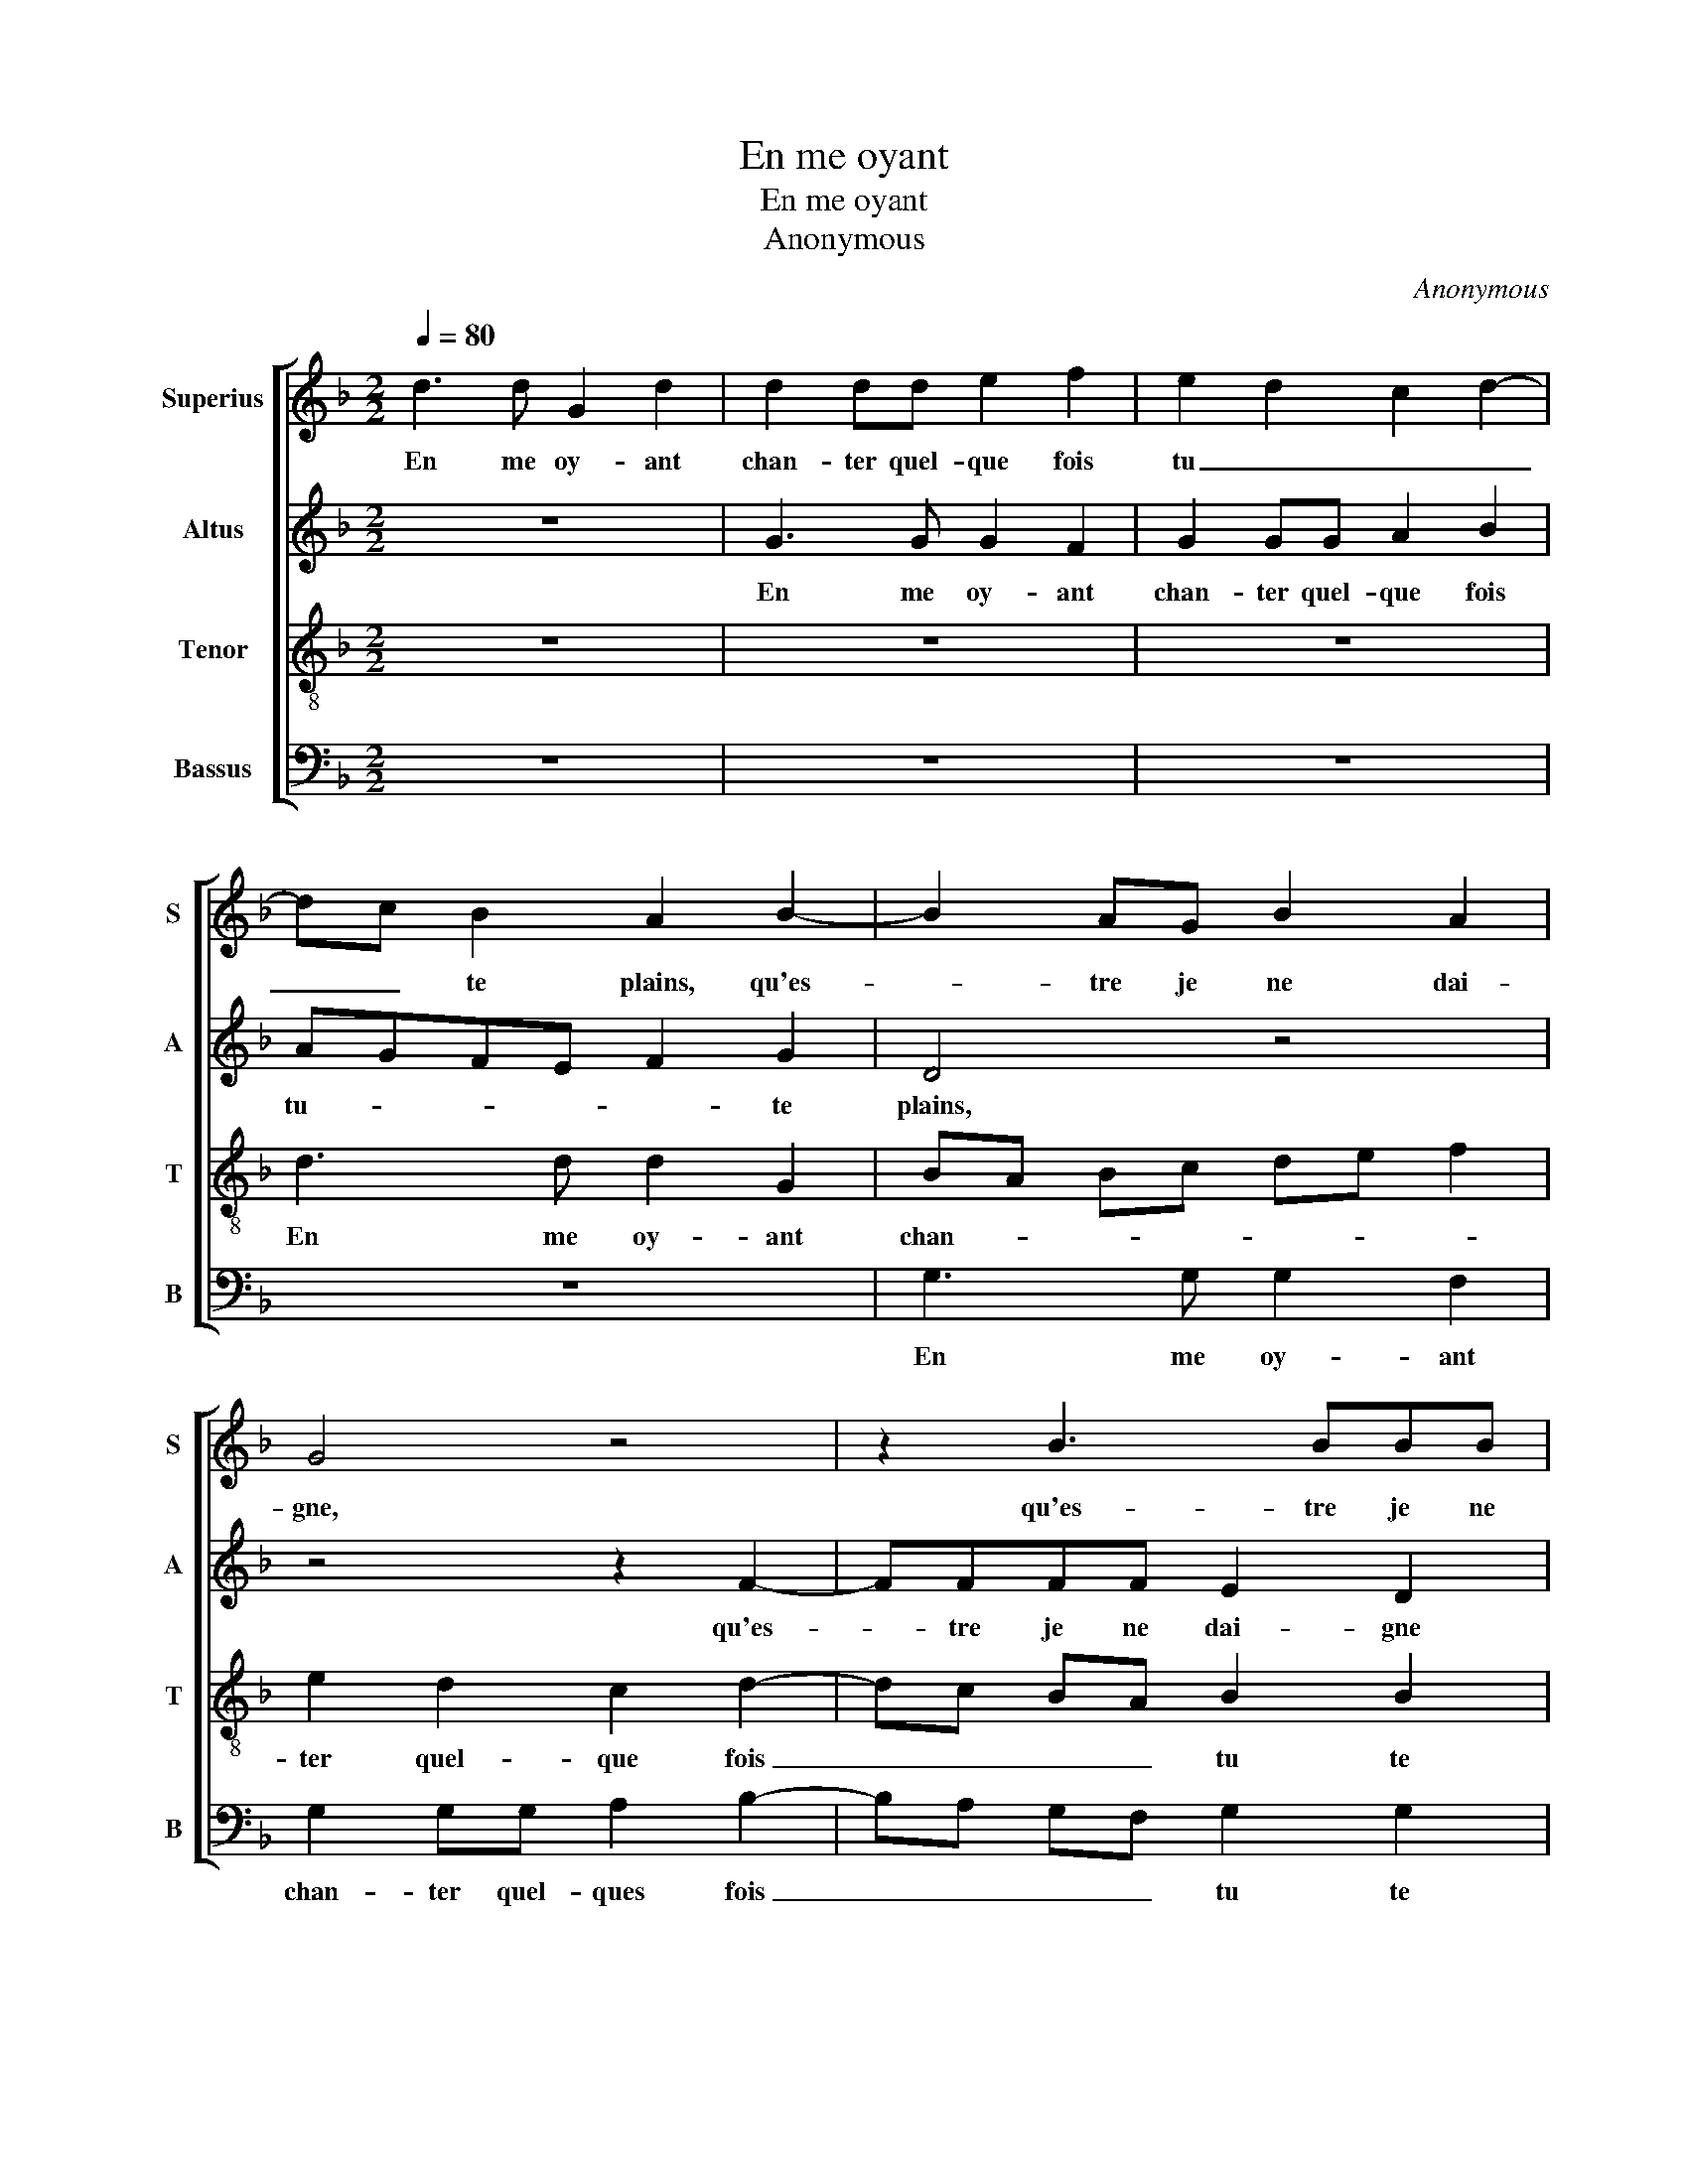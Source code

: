 X:1
T:En me oyant
T:En me oyant
T:Anonymous
C:Anonymous
%%score [ 1 2 3 4 ]
L:1/8
Q:1/4=80
M:2/2
K:F
V:1 treble nm="Superius" snm="S"
V:2 treble nm="Altus" snm="A"
V:3 treble-8 nm="Tenor" snm="T"
V:4 bass nm="Bassus" snm="B"
V:1
 d3 d G2 d2 | d2 dd e2 f2 | e2 d2 c2 d2- | dc B2 A2 B2- | B2 AG B2 A2 | G4 z4 | z2 B3 BBB | %7
w: En me oy- ant|chan- ter quel- que fois|tu _ _ _|_ _ te plains, qu'es-|* tre je ne dai-|gne,|qu'es- tre je ne|
 A2 GA Bc d2 | B2 c4 B2 | A2 B3 BBB | AG B2 B2 A2 | B2 z B A2 B2 | cB cd ef e2- | e2 d2 d2 c2 | %14
w: dai- * * * * *|gne mu- si-|cien, qu'es- tre ie ne|dai- gne mu- si- ci-|en, et que ma|voix _ _ _ _ _ _|_ me- ri- te|
 d4 z4 | z8 | z8 | z2 d2 cc B2 | A2 B2 AA G2 | F4 G2 F2 | z2 G3 FGF | G2 F2 G3 G | B2 A3 F B2- | %23
w: bien|||que lon men- sei-|gne, que lon men- sei-|gne, voi- re,|voi- re, voi- re,|voi- re que la|pein- ne je prei-|
 B2 AG FD G2- | G2 F2 G4 | z8 | B4 A2 G2 | z FGA Bc d2 | z4 F2 G2 | A4 B2 c2 | dddd dddd |: %31
w: |* * gne||d'ap- pren- dre|ut re mi fa sol la,|ut re|mi fa sol|la, que- dia- ble veulx tu que j'ap-|
 c2 d2 dddc | B2 c3 B B2- | B2 A2 B2 B2- | BBBA G2 A2- | AG G4 F2 | G2 d2 d3 d |1[M:2/4] dd dd :|2 %38
w: prei- gne, je ne bois que|trop sans- * *|* ce- la, je|_ ne bois que trop sans-|* * * ce-|la, que dia- ble|que veulx tu que|
[M:2/2] AG G4 F2 || G8 |] %40
w: (sans)- * * ce-|la.|
V:2
 z8 | G3 G G2 F2 | G2 GG A2 B2 | AGFE F2 G2 | D4 z4 | z4 z2 F2- | FFFF E2 D2 | F2 E2 D4- | %8
w: |En me oy- ant|chan- ter quel- que fois|tu- * * * * te|plains,|qu'es-|* tre je ne dai- gne|mu- * *|
 D2 C2 G4 | z2 F3 FFF | F2 EE F2 F2 | D4 z4 | z8 | z8 | z2 D2 D2 E2 | FEFG AB A2- | A2 G2 G2 F2 | %17
w: * si- cien,|qu'es- tre je ne|dai- gne- mu- si- ci-|cien,|||et que ma|voix _ _ _ _ _ _|_ me- ri- te|
 G2 z A AA G2 | F2 F2 FF E2 | D2 D4 D2 | z2 D3 DDD | C2 D2 D3 D | D2 F3 E D2- | D2 C2 D4 | %24
w: bien que lon men- sei-|gne, que lon men- sei-|gne, voi- re,|voi- re, voi- re,|voi- re que la|pein- ne je prei-|* * gne|
 z2 F2 E2 D2 | z CDE FG A2 | z CDE F2 G2 | A2 z2 z4 | z4 C2 D2 | E2 F2 G2 A2 | z AAA BABG |: %31
w: d'ap- pren- dre|ut re mi fa sol la,|ut re mi fa sol|la,|ut re|mi fa sol la,|que dia- ble veulx tu que j'ap-|
 A2 F2 AAAA | G2 G4 E2 | F4 z2 D2- | DDDD D2 A,2- | A,2 C2 D4 | z2 G2 A3 A |1[M:2/4] BA BG :|2 %38
w: prei- gne, je ne bois que|trop sans ce-|la, je|_ ne bois que trop sans|_ ce- la,|que dia- ble|veulx tu que j'ap-|
[M:2/2] A,2 C2 D4- || D8 |] %40
w: (sans)- ce- la.|_|
V:3
 z8 | z8 | z8 | d3 d d2 G2 | BA Bc de f2 | e2 d2 c2 d2- | dc BA B2 B2 | c4 z2 f2- | ffff e2 d2 | %9
w: |||En me oy- ant|chan- * * * * * *|ter quel- que fois|_ _ _ _ tu te|plains, qu'es-|* tre je ne dai- gne,|
 z2 d3 ddd | c2 BB c2 c2 | B2 f2 f2 g2 | a6 g2 | f2 ed e2 e2 | d4 z4 | z8 | z8 | z2 f2 ee d2 | %18
w: qu'es- tre je ne|dai- gne mu- si- ci-|en, et que ma|voix me-|ri- * * * te|bien|||que lon men- sei-|
 c2 d2 cc B2 | A4 B2 A2 | z2 B3 ABA | G2 A2 B3 B | B2 d2 c2 BA | GFGA B2 AG | A4 G4 | z8 | %26
w: gne, que lon men- sei-|gne, voi- re,|voi- re, voi- re,|voi- re que la|pein- ne je prei- *||* gne||
 z2 f4 e2 | d2 z c defg | a2 z2 z4 | z8 | f2 ff dffd |: e2 d2 fffe | d2 e3 dcB | c2 c2 B2 B2- | %34
w: d'ap- pren-|dre ut re mi fa sol|la,||que dia- ble veulx tu que j'ap-|prei- gne, je ne bois que|trop sans- * * *|* ce- la, je|
 BBBB B2 c2- | cBAG A2 A2 | G2 d2 f3 f |1[M:2/4] df fd :|2[M:2/2] cB AG A2 A2 || G8 |] %40
w: _ ne bois que trop sans-|* * * * * ce-|la, que dia- ble|veulx tu que j'ap-|(sans)- * * * * ce-|la.|
V:4
 z8 | z8 | z8 | z8 | G,3 G, G,2 F,2 | G,2 G,G, A,2 B,2- | B,A, G,F, G,2 G,2 | F,2 z2 B,3 B, | %8
w: ||||En me oy- ant|chan- ter quel- ques fois|_ _ _ _ tu te|plains, qu'es tre|
 B,B, A,2 G,3 F, | D,2 B,,3 B,,B,,B,, | F,2 G,G, F,2 F,2 | B,,4 z4 | z8 | F,2 F,2 G,2 A,2 | %14
w: je ne dai- * *|gne, qu'es- tre je ne|dai- gne mu- si- ci-|en,||et que ma vox|
 z2 B,2 B,2 C2 | D6 C2 | B,2 A,G, A,2 A,2 | G,2 z D, A,A, B,2 | F,2 B,2 F,F, G,2 | D,4 G,2 D,2 | %20
w: me- ti- te|bien que|lon men- * * sei-|gne, que lon men- sei-|gne, que lon men- sei-|gne, voi- re,|
 z2 G,3 D,G,D, | E,2 D,2 G,3 G, | G,2 D,2 F,2 G,2 | _E,4 D,4- | D,4 z2 B,2 | A,2 G,2 z2 F,2 | %26
w: voi- re, voi- re,|voi- re que la|pein- ne je prei-|* gne|_ d'ap-|pren- dre, ut-|
 G,A,B,C D2 z2 | z8 | F,2 G,2 A,2 B,2 | C2 D2 z4 | D,2 D,D, G,F,B,B, |: A,2 D,2 D,D,D,D, | %32
w: re mi fa sol la,||ut re mi fa|sol la,|que dia- ble veulx tu que j'ap-|prei- gne, je bois que trop|
"^#" G,2 C,2 G,4 | F,4 z2 G,2- |"^#" G,G,G,G, G,2 F,2- | F,2 E,2 D,4 | G,2 G,2 D,3 D, |1 %37
w: sans- * ce-|la, je|_ ne bois que trop sans-|* * ce-|la, que dia- ble|
[M:2/4] G,F, B,B, :|2[M:2/2] F,2 E,2 D,4 || G,8 |] %40
w: veulx tu que j'ap-|(sans)- * ce-|la.|

